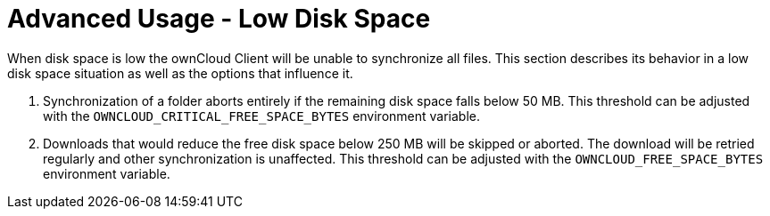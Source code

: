 = Advanced Usage - Low Disk Space

When disk space is low the ownCloud Client will be unable to synchronize all files.
This section describes its behavior in a low disk space situation as well as the options that influence it.

1.  Synchronization of a folder aborts entirely if the remaining disk space falls below 50 MB.
This threshold can be adjusted with the `OWNCLOUD_CRITICAL_FREE_SPACE_BYTES` environment variable.
2.  Downloads that would reduce the free disk space below 250 MB will be skipped or aborted.
The download will be retried regularly and other synchronization is unaffected.
This threshold can be adjusted with the `OWNCLOUD_FREE_SPACE_BYTES` environment variable.
